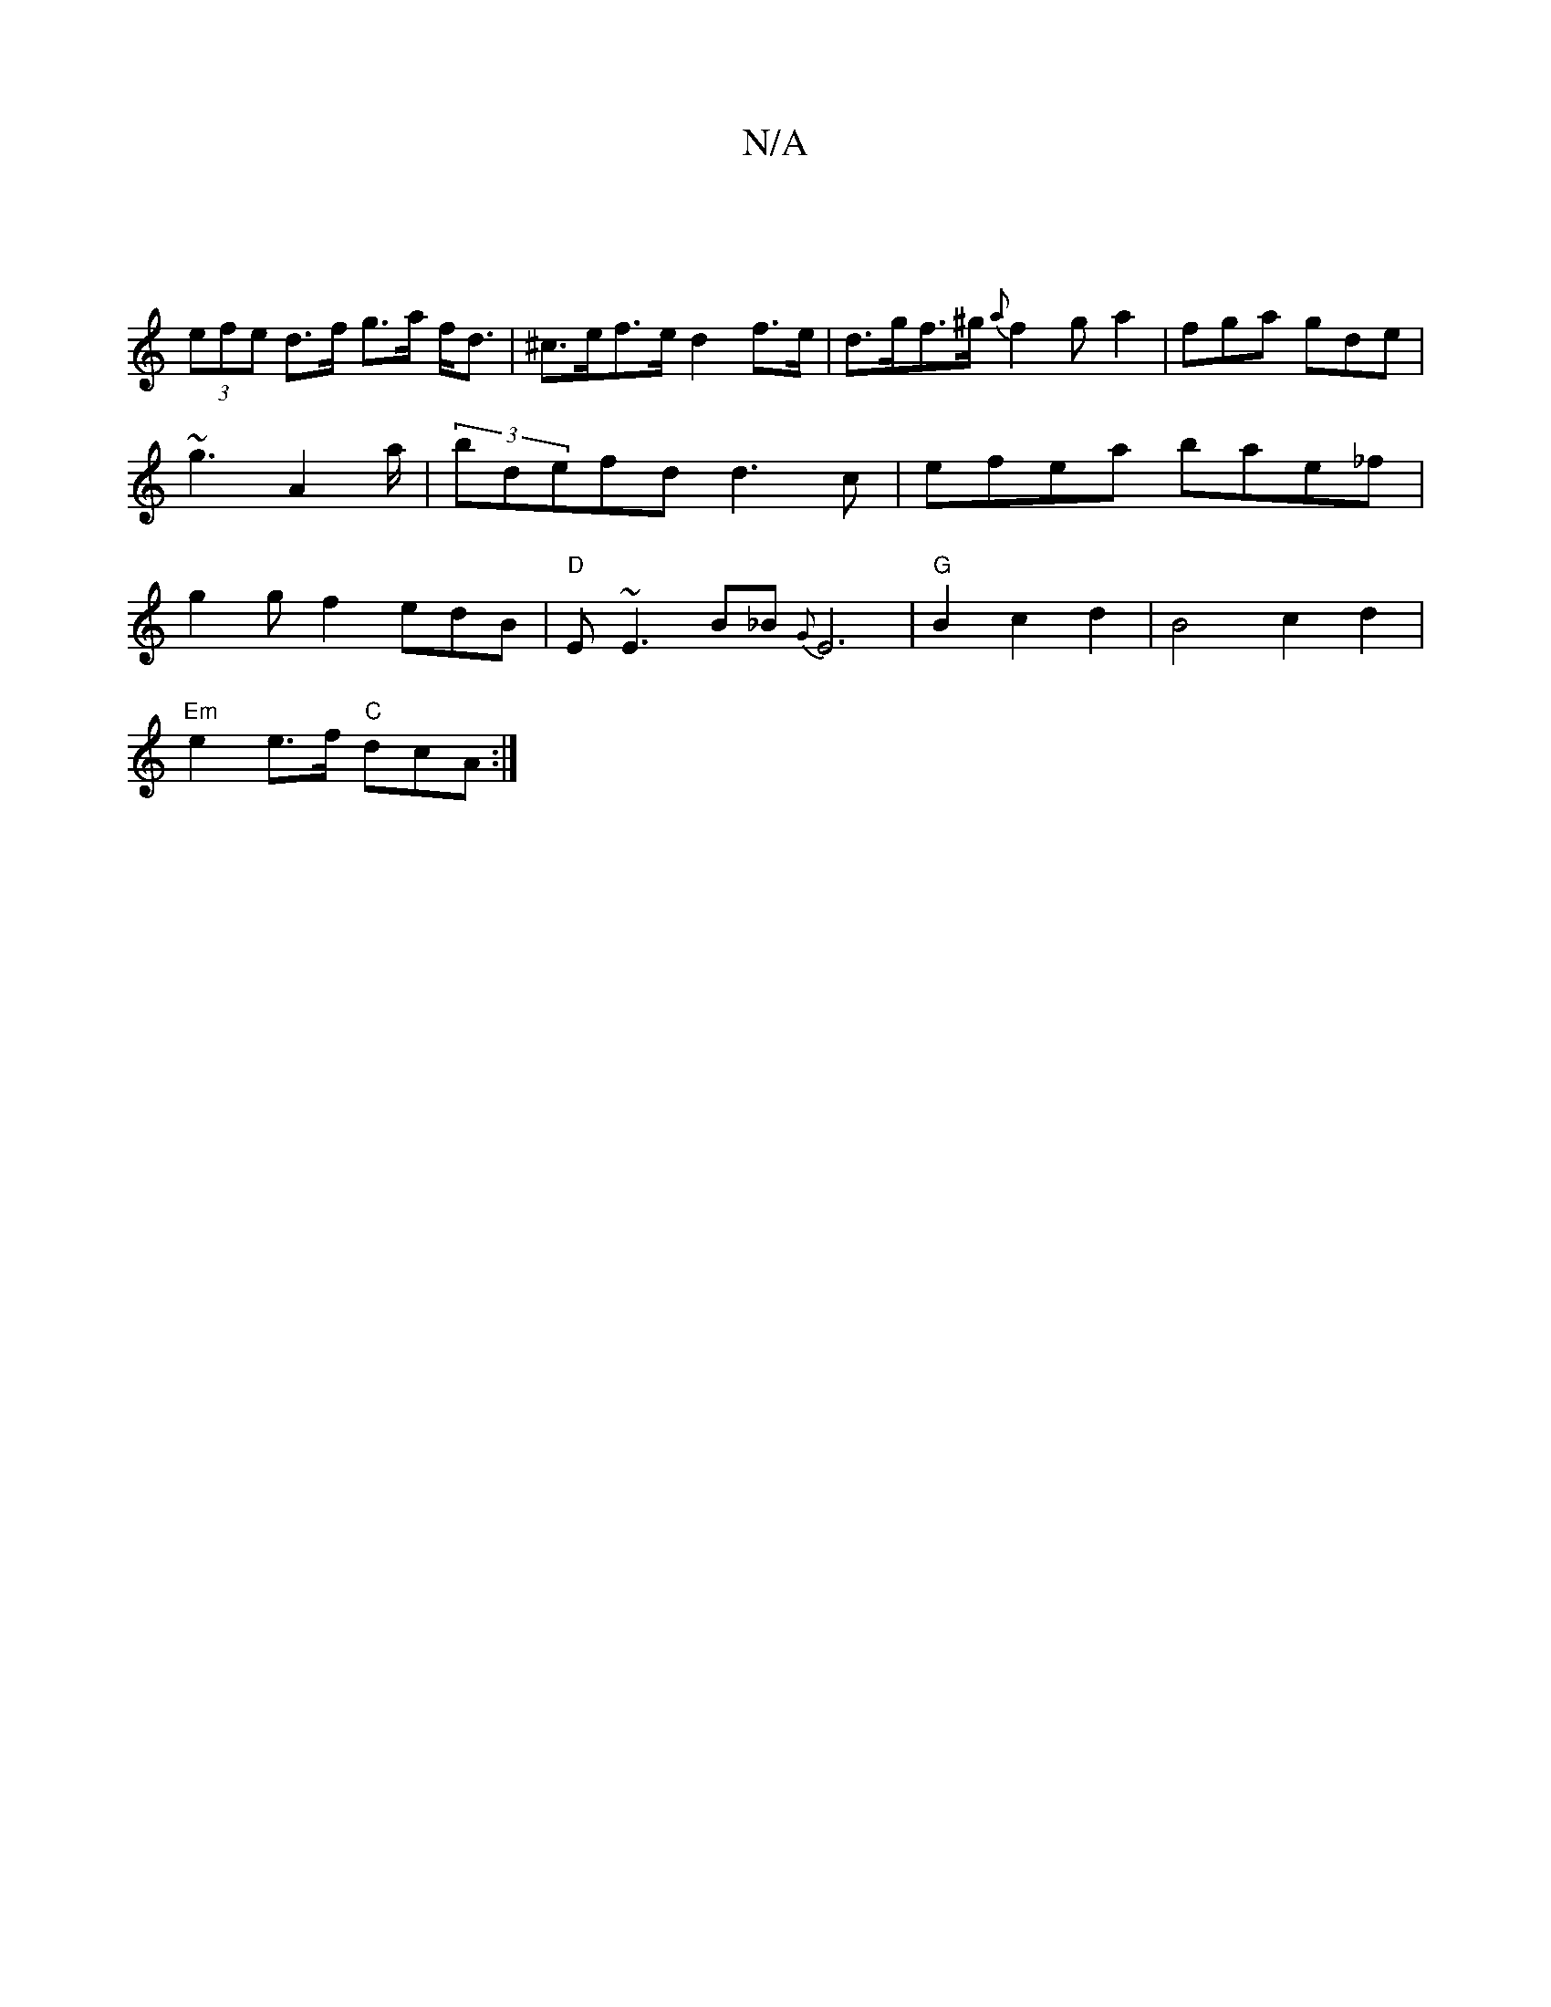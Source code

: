 X:1
T:N/A
M:4/4
R:N/A
K:Cmajor
|
(3efe d>f g>a f<d | ^c>ef>e d2 f>e | d>gf>^g {a}f2ga2 | fga gde | ~g3 A2a/|(3bdefd d3c |efea bae_f|g2gf2edB|"D"E ~E3 B_B{G}E6|"G"B2c2d2|B4c2d2|
"Em"e2 e>f "C"dcA :|

|:A2 (3cAA fedf | ADFA d2A/A/G |